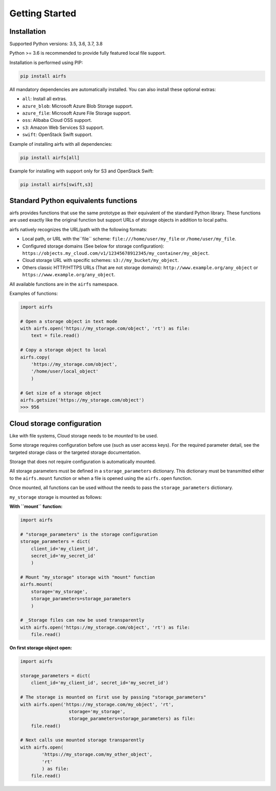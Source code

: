 Getting Started
===============

Installation
------------

Supported Python versions: 3.5, 3.6, 3.7, 3.8

Python >= 3.6 is recommended to provide fully featured local file support.

Installation is performed using PIP:

.. code-block:: bash

    pip install airfs

All mandatory dependencies are automatically installed.
You can also install these optional extras:

* ``all``: Install all extras.
* ``azure_blob``: Microsoft Azure Blob Storage support.
* ``azure_file``: Microsoft Azure File Storage support.
* ``oss``: Alibaba Cloud OSS support.
* ``s3``: Amazon Web Services S3 support.
* ``swift``: OpenStack Swift support.

Example of installing airfs with all dependencies:

.. code-block:: bash

    pip install airfs[all]

Example for installing with support only for S3 and OpenStack Swift:

.. code-block:: bash

    pip install airfs[swift,s3]

Standard Python equivalents functions
-------------------------------------

airfs provides functions that use the same prototype as their equivalent of the standard
Python library. These functions are used exactly like the original function but support
URLs of storage objects in addition to local paths.

airfs natively recognizes the URL/path with the following formats:

* Local path, or URL with the``file`` scheme:
  ``file:///home/user/my_file`` or ``/home/user/my_file``.
* Configured storage domains (See below for storage configuration):
  ``https://objects.my_cloud.com/v1/12345678912345/my_container/my_object``.
* Cloud storage URL with specific schemes: ``s3://my_bucket/my_object``.
* Others classic HTTP/HTTPS URLs (That are not storage domains):
  ``http://www.example.org/any_object`` or ``https://www.example.org/any_object``.

All available functions are in the ``airfs`` namespace.

Examples of functions:

.. code-block:: python

    import airfs

    # Open a storage object in text mode
    with airfs.open('https://my_storage.com/object', 'rt') as file:
        text = file.read()

    # Copy a storage object to local
    airfs.copy(
        'https://my_storage.com/object',
        '/home/user/local_object'
        )

    # Get size of a storage object
    airfs.getsize('https://my_storage.com/object')
    >>> 956

Cloud storage configuration
---------------------------

Like with file systems, Cloud storage needs to be *mounted* to be used.

Some storage requires configuration before use (such as user access keys).
For the required parameter detail, see the targeted storage class or the targeted
storage documentation.

Storage that does not require configuration is automatically mounted.

All storage parameters must be defined in a ``storage_parameters`` dictionary.
This dictionary must be transmitted either to the ``airfs.mount`` function or when a
file is opened using the ``airfs.open`` function.

Once mounted, all functions can be used without the needs to pass the
``storage_parameters`` dictionary.

``my_storage`` storage is mounted as follows:

**With ``mount`` function:**

.. code-block:: python

    import airfs

    # "storage_parameters" is the storage configuration
    storage_parameters = dict(
        client_id='my_client_id',
        secret_id='my_secret_id'
        )

    # Mount "my_storage" storage with "mount" function
    airfs.mount(
        storage='my_storage',
        storage_parameters=storage_parameters
        )

    # _Storage files can now be used transparently
    with airfs.open('https://my_storage.com/object', 'rt') as file:
        file.read()

**On first storage object open:**

.. code-block:: python

    import airfs

    storage_parameters = dict(
        client_id='my_client_id', secret_id='my_secret_id')

    # The storage is mounted on first use by passing "storage_parameters"
    with airfs.open('https://my_storage.com/my_object', 'rt',
                      storage='my_storage',
                      storage_parameters=storage_parameters) as file:
        file.read()

    # Next calls use mounted storage transparently
    with airfs.open(
            'https://my_storage.com/my_other_object',
            'rt'
            ) as file:
        file.read()
